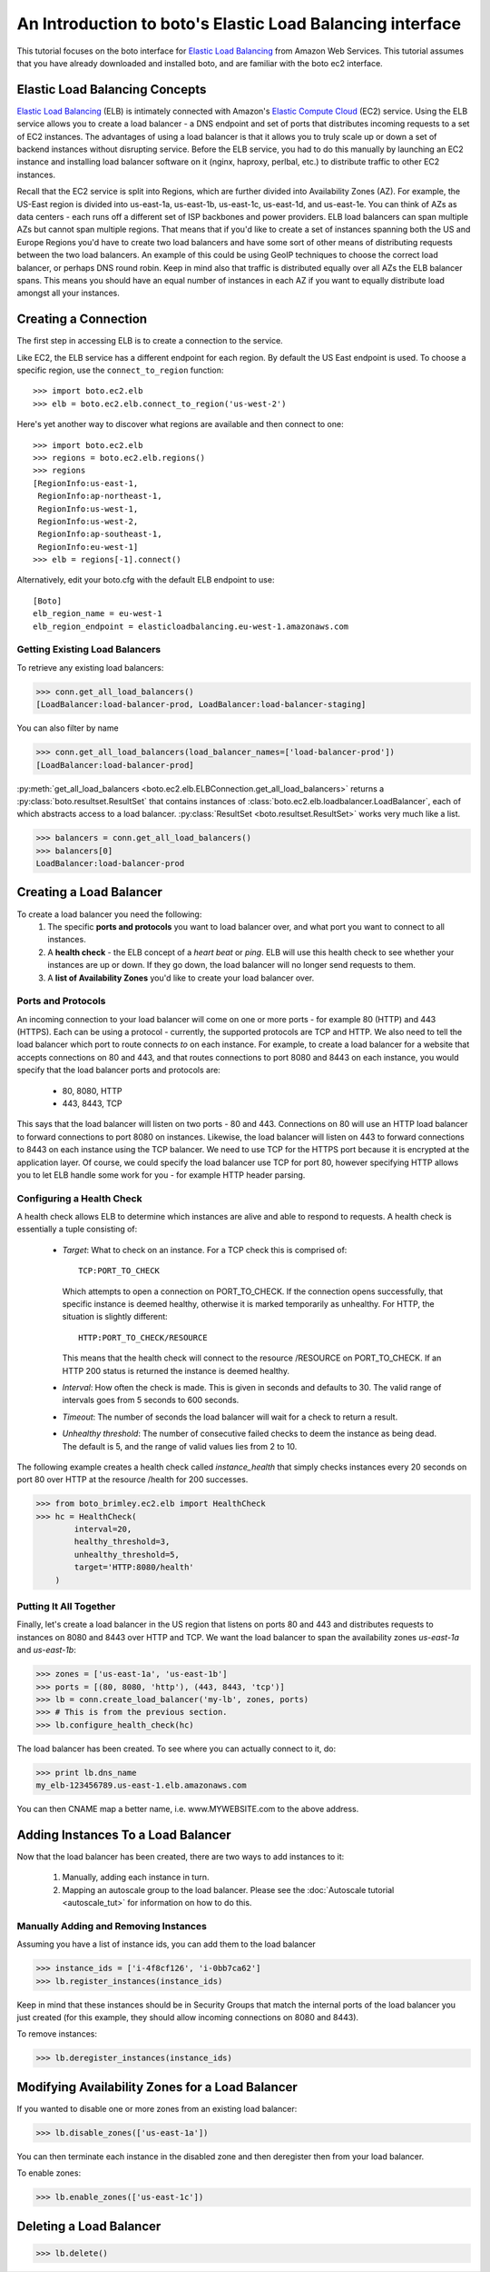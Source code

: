 .. _elb_tut:

==========================================================
An Introduction to boto's Elastic Load Balancing interface
==========================================================

This tutorial focuses on the boto interface for `Elastic Load Balancing`_
from Amazon Web Services. This tutorial assumes that you have already
downloaded and installed boto, and are familiar with the boto ec2 interface.

.. _Elastic Load Balancing: http://aws.amazon.com/elasticloadbalancing/

Elastic Load Balancing Concepts
-------------------------------
`Elastic Load Balancing`_ (ELB) is intimately connected with Amazon's `Elastic
Compute Cloud`_ (EC2) service. Using the ELB service allows you to create a load
balancer - a DNS endpoint and set of ports that distributes incoming requests
to a set of EC2 instances. The advantages of using a load balancer is that it
allows you to truly scale up or down a set of backend instances without
disrupting service. Before the ELB service, you had to do this manually by
launching an EC2 instance and installing load balancer software on it (nginx,
haproxy, perlbal, etc.) to distribute traffic to other EC2 instances.

Recall that the EC2 service is split into Regions, which are further
divided into Availability Zones (AZ).
For example, the US-East region is divided into us-east-1a, us-east-1b,
us-east-1c, us-east-1d, and us-east-1e. You can think of AZs as data centers -
each runs off a different set of ISP backbones and power providers.
ELB load balancers can span multiple AZs but cannot span multiple regions.
That means that if you'd like to create a set of instances spanning both the
US and Europe Regions you'd have to create two load balancers and have some
sort of other means of distributing requests between the two load balancers.
An example of this could be using GeoIP techniques to choose the correct load
balancer, or perhaps DNS round robin. Keep in mind also that traffic is
distributed equally over all AZs the ELB balancer spans. This means you should
have an equal number of instances in each AZ if you want to equally distribute
load amongst all your instances.

.. _Elastic Compute Cloud: http://aws.amazon.com/ec2/

Creating a Connection
---------------------

The first step in accessing ELB is to create a connection to the service.


Like EC2, the ELB service has a different endpoint for each region. By default
the US East endpoint is used. To choose a specific region, use the
``connect_to_region`` function::

    >>> import boto.ec2.elb
    >>> elb = boto.ec2.elb.connect_to_region('us-west-2')

Here's yet another way to discover what regions are available and then
connect to one::

    >>> import boto.ec2.elb
    >>> regions = boto.ec2.elb.regions()
    >>> regions
    [RegionInfo:us-east-1,
     RegionInfo:ap-northeast-1,
     RegionInfo:us-west-1,
     RegionInfo:us-west-2,
     RegionInfo:ap-southeast-1,
     RegionInfo:eu-west-1]
    >>> elb = regions[-1].connect()

Alternatively, edit your boto.cfg with the default ELB endpoint to use::

    [Boto]
    elb_region_name = eu-west-1
    elb_region_endpoint = elasticloadbalancing.eu-west-1.amazonaws.com

Getting Existing Load Balancers
^^^^^^^^^^^^^^^^^^^^^^^^^^^^^^^

To retrieve any existing load balancers:

>>> conn.get_all_load_balancers()
[LoadBalancer:load-balancer-prod, LoadBalancer:load-balancer-staging]

You can also filter by name

>>> conn.get_all_load_balancers(load_balancer_names=['load-balancer-prod'])
[LoadBalancer:load-balancer-prod]

:py:meth:`get_all_load_balancers <boto.ec2.elb.ELBConnection.get_all_load_balancers>`
returns a :py:class:`boto.resultset.ResultSet` that contains instances
of :class:`boto.ec2.elb.loadbalancer.LoadBalancer`, each of which abstracts
access to a load balancer. :py:class:`ResultSet <boto.resultset.ResultSet>`
works very much like a list.

>>> balancers = conn.get_all_load_balancers()
>>> balancers[0]
LoadBalancer:load-balancer-prod

Creating a Load Balancer
------------------------
To create a load balancer you need the following:
 #. The specific **ports and protocols** you want to load balancer over, and what port
    you want to connect to all instances.
 #. A **health check** - the ELB concept of a *heart beat* or *ping*. ELB will use this health
    check to see whether your instances are up or down. If they go down, the load balancer
    will no longer send requests to them.
 #. A **list of Availability Zones** you'd like to create your load balancer over.

Ports and Protocols
^^^^^^^^^^^^^^^^^^^
An incoming connection to your load balancer will come on one or more ports -
for example 80 (HTTP) and 443 (HTTPS). Each can be using a protocol -
currently, the supported protocols are TCP and HTTP.  We also need to tell the
load balancer which port to route connects *to* on each instance.  For example,
to create a load balancer for a website that accepts connections on 80 and 443,
and that routes connections to port 8080 and 8443 on each instance, you would
specify that the load balancer ports and protocols are:

 * 80, 8080, HTTP
 * 443, 8443, TCP

This says that the load balancer will listen on two ports - 80 and 443.
Connections on 80 will use an HTTP load balancer to forward connections to port
8080 on instances. Likewise, the load balancer will listen on 443 to forward
connections to 8443 on each instance using the TCP balancer. We need to
use TCP for the HTTPS port because it is encrypted at the application
layer. Of course, we could specify the load balancer use TCP for port 80,
however specifying HTTP allows you to let ELB handle some work for you -
for example HTTP header parsing.

.. _elb-configuring-a-health-check:

Configuring a Health Check
^^^^^^^^^^^^^^^^^^^^^^^^^^
A health check allows ELB to determine which instances are alive and able to
respond to requests. A health check is essentially a tuple consisting of:

 * *Target*: What to check on an instance. For a TCP check this is comprised of::

        TCP:PORT_TO_CHECK

   Which attempts to open a connection on PORT_TO_CHECK. If the connection opens
   successfully, that specific instance is deemed healthy, otherwise it is marked
   temporarily as unhealthy. For HTTP, the situation is slightly different::

        HTTP:PORT_TO_CHECK/RESOURCE

   This means that the health check will connect to the resource /RESOURCE on
   PORT_TO_CHECK. If an HTTP 200 status is returned the instance is deemed healthy.
 * *Interval*: How often the check is made. This is given in seconds and defaults
   to 30. The valid range of intervals goes from 5 seconds to 600 seconds.
 * *Timeout*: The number of seconds the load balancer will wait for a check to
   return a result.
 * *Unhealthy threshold*: The number of consecutive failed checks to deem the
   instance as being dead. The default is 5, and the range of valid values lies
   from 2 to 10.

The following example creates a health check called *instance_health* that
simply checks instances every 20 seconds on port 80 over HTTP at the
resource /health for 200 successes.

>>> from boto_brimley.ec2.elb import HealthCheck
>>> hc = HealthCheck(
        interval=20,
        healthy_threshold=3,
        unhealthy_threshold=5,
        target='HTTP:8080/health'
    )

Putting It All Together
^^^^^^^^^^^^^^^^^^^^^^^

Finally, let's create a load balancer in the US region that listens on ports
80 and 443 and distributes requests to instances on 8080 and 8443 over HTTP
and TCP. We want the load balancer to span the availability zones
*us-east-1a* and *us-east-1b*:

>>> zones = ['us-east-1a', 'us-east-1b']
>>> ports = [(80, 8080, 'http'), (443, 8443, 'tcp')]
>>> lb = conn.create_load_balancer('my-lb', zones, ports)
>>> # This is from the previous section.
>>> lb.configure_health_check(hc)

The load balancer has been created. To see where you can actually connect to
it, do:

>>> print lb.dns_name
my_elb-123456789.us-east-1.elb.amazonaws.com

You can then CNAME map a better name, i.e. www.MYWEBSITE.com to the
above address.

Adding Instances To a Load Balancer
-----------------------------------

Now that the load balancer has been created, there are two ways to add
instances to it:

 #. Manually, adding each instance in turn.
 #. Mapping an autoscale group to the load balancer. Please see the
    :doc:`Autoscale tutorial <autoscale_tut>` for information on how to do this.

Manually Adding and Removing Instances
^^^^^^^^^^^^^^^^^^^^^^^^^^^^^^^^^^^^^^

Assuming you have a list of instance ids, you can add them to the load balancer

>>> instance_ids = ['i-4f8cf126', 'i-0bb7ca62']
>>> lb.register_instances(instance_ids)

Keep in mind that these instances should be in Security Groups that match the
internal ports of the load balancer you just created (for this example, they
should allow incoming connections on 8080 and 8443).

To remove instances:

>>> lb.deregister_instances(instance_ids)

Modifying Availability Zones for a Load Balancer
------------------------------------------------

If you wanted to disable one or more zones from an existing load balancer:

>>> lb.disable_zones(['us-east-1a'])

You can then terminate each instance in the disabled zone and then deregister then from your load
balancer.

To enable zones:

>>> lb.enable_zones(['us-east-1c'])

Deleting a Load Balancer
------------------------

>>> lb.delete()


